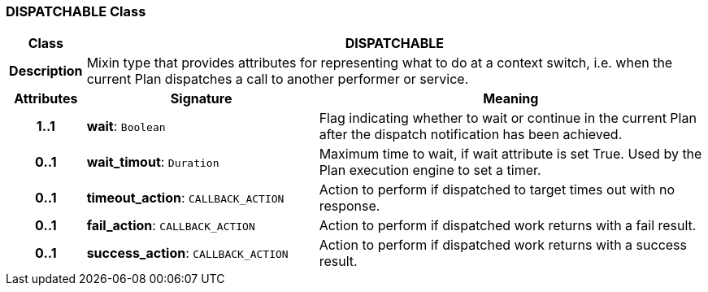 === DISPATCHABLE Class

[cols="^1,3,5"]
|===
h|*Class*
2+^h|*DISPATCHABLE*

h|*Description*
2+a|Mixin type that provides attributes for representing what to do at a context switch, i.e. when the current Plan dispatches a call to another performer or service.

h|*Attributes*
^h|*Signature*
^h|*Meaning*

h|*1..1*
|*wait*: `Boolean`
a|Flag indicating whether to wait or continue in the current Plan after the dispatch notification has been achieved.

h|*0..1*
|*wait_timout*: `Duration`
a|Maximum time to wait, if wait attribute is set True. Used by the Plan execution engine to set a timer.

h|*0..1*
|*timeout_action*: `CALLBACK_ACTION`
a|Action to perform if dispatched to target times out with no response.

h|*0..1*
|*fail_action*: `CALLBACK_ACTION`
a|Action to perform if dispatched work returns with a fail result.

h|*0..1*
|*success_action*: `CALLBACK_ACTION`
a|Action to perform if dispatched work returns with a success result.
|===
